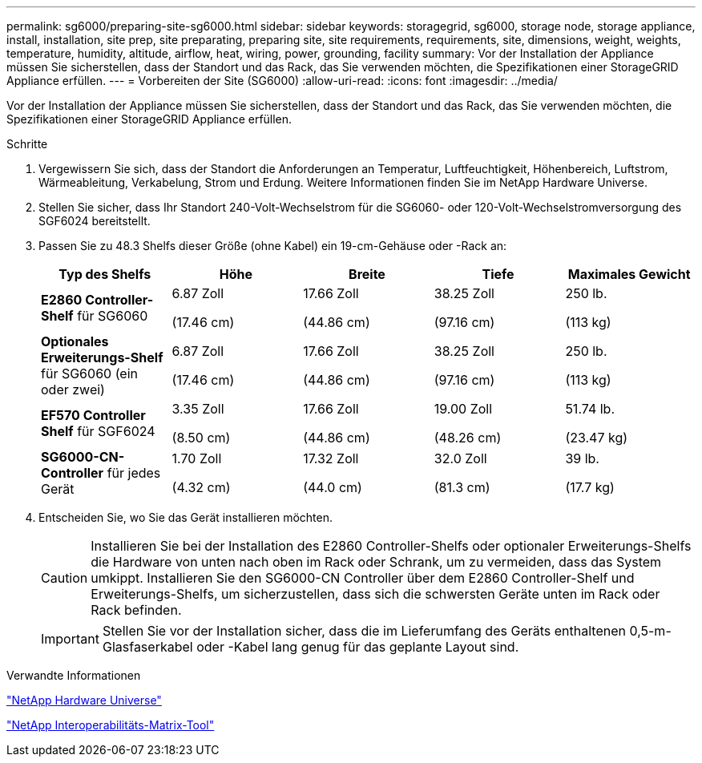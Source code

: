 ---
permalink: sg6000/preparing-site-sg6000.html 
sidebar: sidebar 
keywords: storagegrid, sg6000, storage node, storage appliance, install, installation, site prep, site preparating, preparing site, site requirements, requirements, site, dimensions, weight, weights, temperature, humidity, altitude, airflow, heat, wiring, power, grounding, facility 
summary: Vor der Installation der Appliance müssen Sie sicherstellen, dass der Standort und das Rack, das Sie verwenden möchten, die Spezifikationen einer StorageGRID Appliance erfüllen. 
---
= Vorbereiten der Site (SG6000)
:allow-uri-read: 
:icons: font
:imagesdir: ../media/


[role="lead"]
Vor der Installation der Appliance müssen Sie sicherstellen, dass der Standort und das Rack, das Sie verwenden möchten, die Spezifikationen einer StorageGRID Appliance erfüllen.

.Schritte
. Vergewissern Sie sich, dass der Standort die Anforderungen an Temperatur, Luftfeuchtigkeit, Höhenbereich, Luftstrom, Wärmeableitung, Verkabelung, Strom und Erdung. Weitere Informationen finden Sie im NetApp Hardware Universe.
. Stellen Sie sicher, dass Ihr Standort 240-Volt-Wechselstrom für die SG6060- oder 120-Volt-Wechselstromversorgung des SGF6024 bereitstellt.
. Passen Sie zu 48.3 Shelfs dieser Größe (ohne Kabel) ein 19-cm-Gehäuse oder -Rack an:
+
|===
| Typ des Shelfs | Höhe | Breite | Tiefe | Maximales Gewicht 


 a| 
*E2860 Controller-Shelf* für SG6060
 a| 
6.87 Zoll

(17.46 cm)
 a| 
17.66 Zoll

(44.86 cm)
 a| 
38.25 Zoll

(97.16 cm)
 a| 
250 lb.

(113 kg)



 a| 
*Optionales Erweiterungs-Shelf* für SG6060 (ein oder zwei)
 a| 
6.87 Zoll

(17.46 cm)
 a| 
17.66 Zoll

(44.86 cm)
 a| 
38.25 Zoll

(97.16 cm)
 a| 
250 lb.

(113 kg)



 a| 
*EF570 Controller Shelf* für SGF6024
 a| 
3.35 Zoll

(8.50 cm)
 a| 
17.66 Zoll

(44.86 cm)
 a| 
19.00 Zoll

(48.26 cm)
 a| 
51.74 lb.

(23.47 kg)



 a| 
*SG6000-CN-Controller* für jedes Gerät
 a| 
1.70 Zoll

(4.32 cm)
 a| 
17.32 Zoll

(44.0 cm)
 a| 
32.0 Zoll

(81.3 cm)
 a| 
39 lb.

(17.7 kg)

|===
. Entscheiden Sie, wo Sie das Gerät installieren möchten.
+

CAUTION: Installieren Sie bei der Installation des E2860 Controller-Shelfs oder optionaler Erweiterungs-Shelfs die Hardware von unten nach oben im Rack oder Schrank, um zu vermeiden, dass das System umkippt. Installieren Sie den SG6000-CN Controller über dem E2860 Controller-Shelf und Erweiterungs-Shelfs, um sicherzustellen, dass sich die schwersten Geräte unten im Rack oder Rack befinden.

+

IMPORTANT: Stellen Sie vor der Installation sicher, dass die im Lieferumfang des Geräts enthaltenen 0,5-m-Glasfaserkabel oder -Kabel lang genug für das geplante Layout sind.



.Verwandte Informationen
https://hwu.netapp.com["NetApp Hardware Universe"^]

https://mysupport.netapp.com/matrix["NetApp Interoperabilitäts-Matrix-Tool"^]
